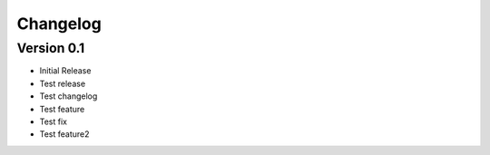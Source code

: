 =========
Changelog
=========

Version 0.1
===========

- Initial Release
- Test release
- Test changelog
- Test feature
- Test fix
- Test feature2
